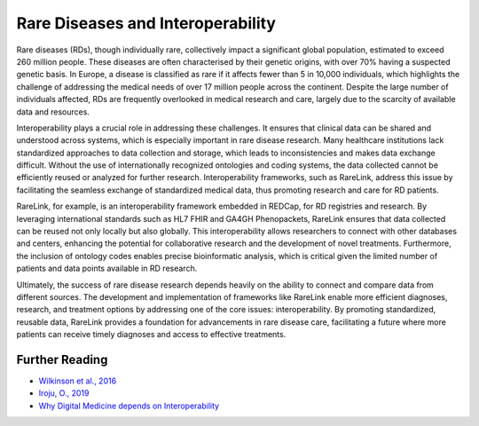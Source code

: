 Rare Diseases and Interoperability
===================================

Rare diseases (RDs), though individually rare, collectively impact a significant
global population, estimated to exceed 260 million people. These diseases are 
often characterised by their genetic origins, with over 70% having a suspected 
genetic basis. In Europe, a disease is classified as rare if it affects fewer 
than 5 in 10,000 individuals, which highlights the challenge of addressing the 
medical needs of over 17 million people across the continent. Despite the large 
number of individuals affected, RDs are frequently overlooked in medical 
research and care, largely due to the scarcity of available data and resources.

Interoperability plays a crucial role in addressing these challenges. It ensures
that clinical data can be shared and understood across systems, which is 
especially important in rare disease research. Many healthcare institutions 
lack standardized approaches to data collection and storage, which leads to 
inconsistencies and makes data exchange difficult. Without the use of 
internationally recognized ontologies and coding systems, the data collected 
cannot be efficiently reused or analyzed for further research. Interoperability 
frameworks, such as RareLink, address this issue by facilitating the seamless 
exchange of standardized medical data, thus promoting research and care for 
RD patients.

RareLink, for example, is an interoperability framework embedded in REDCap, 
for RD registries and research. By leveraging international standards such as 
HL7 FHIR and GA4GH Phenopackets, RareLink ensures that data collected can be 
reused not only locally but also globally. This interoperability allows 
researchers to connect with other databases and centers, enhancing the potential
for collaborative research and the development of novel treatments. Furthermore,
the inclusion of ontology codes enables precise bioinformatic analysis, which is
critical given the limited number of patients and data points available in RD 
research.

Ultimately, the success of rare disease research depends heavily on the ability 
to connect and compare data from different sources. The development and 
implementation of frameworks like RareLink enable more efficient diagnoses, 
research, and treatment options by addressing one of the core issues: 
interoperability. By promoting standardized, reusable data, RareLink 
provides a foundation for advancements in rare disease care, facilitating a 
future where more patients can receive timely diagnoses and access to effective 
treatments.


+--------------------+--------------------------------------------------------+
| Name (Abbreviation) | Definition                                             |
+====================+========================================================+
| FAID Data Principles| Designed to improve the automated discovery and       |
|                    | usability of data by machines while also facilitating  |
|                    | its reuse by individuals (Findable, Accessible,        |
|                    | Interoperable, Reusable).                              |
+--------------------+--------------------------------------------------------+
| Interoperability    | The ability of different systems, applications, or    |
|                    | devices to connect and communicate in a coordinated    |
|                    | manner without requiring effort from the end user.     |
+--------------------+--------------------------------------------------------+
| Syntactic           | The ability of systems to communicate through         |
| Interoperability    | compatible formats and protocols, such as JSON files,  |
|                    | a format for sharing data in key-value pairs and      |
|                    | arrays, using human-readable text.                    |
+--------------------+--------------------------------------------------------+
| Semantic            | Ensures a shared and precise interpretation of        |
| Interoperability    | medical data. Uniform data structuring and codification|
|                    | enhance machine-to-machine communication, improving    |
|                    | accuracy and outcomes.                                |
+--------------------+--------------------------------------------------------+

Further Reading
---------------
- `Wilkinson et al., 2016 <https://www.ncbi.nlm.nih.gov/pmc/articles/PMC4792175/>`_
- `Iroju, O., 2019 <https://www.ncbi.nlm.nih.gov/pmc/articles/PMC6516823/>`_
- `Why Digital Medicine depends on Interoperability <https://www.nature.com/articles/s41746-019-0158-1>`_


